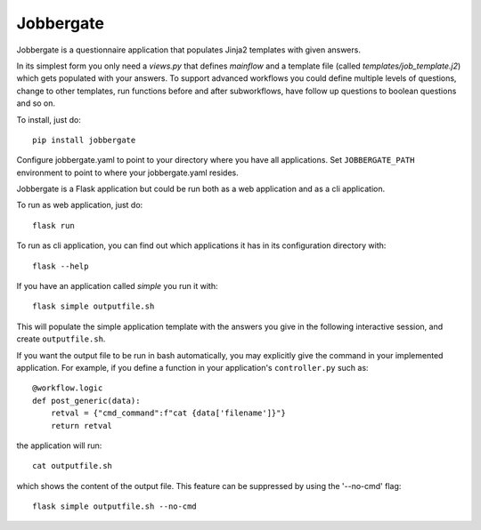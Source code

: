 Jobbergate
==========

.. image:: https://img.shields.io/pypi/v/jobbergate.svg
    :target: https://pypi.python.org/pypi/jobbergate/
.. image:: https://travis-ci.com/HeMan/jobbergate.svg?branch=master
    :target: https://travis-ci.com/HeMan/jobbergate
.. image:: https://readthedocs.org/projects/jobbergate/badge/?version=stable
    :target: https://jobbergate.readthedocs.io/en/stable/?badge=stable
    :alt: Documentation Status
    
Jobbergate is a questionnaire application that populates Jinja2 templates with given answers.

In its simplest form you only need a `views.py` that defines `mainflow` and a 
template file (called `templates/job_template.j2`) which gets populated with your answers.
To support advanced workflows you could define multiple levels of questions, change 
to other templates, run functions before and after subworkflows, have follow up questions to boolean questions and so on.

To install, just do::

    pip install jobbergate

Configure jobbergate.yaml to point to your directory where you have all
applications. Set ``JOBBERGATE_PATH`` environment to point to where your
jobbergate.yaml resides.

Jobbergate is a Flask application but could be run both as a web application
and as a cli application.

To run as web application, just do::

    flask run

To run as cli application, you can find out which applications it has in its
configuration directory with::

    flask --help

If you have an application called `simple` you run it with::

    flask simple outputfile.sh

This will populate the simple application template with the answers you give in
the following interactive session, and create ``outputfile.sh``.

If you want the output file to be run in bash automatically, you may explicitly give the command in your
implemented application. For example, if you define a function in your application's ``controller.py`` such as::

    @workflow.logic
    def post_generic(data):
        retval = {"cmd_command":f"cat {data['filename']}"}
        return retval

the application will run::

    cat outputfile.sh

which shows the content of the output file.
This feature can be suppressed by using the '--no-cmd' flag::

    flask simple outputfile.sh --no-cmd
